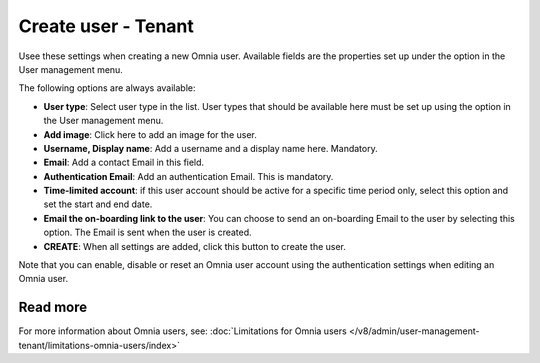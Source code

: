 Create user - Tenant
===================================

Usee these settings when creating a new Omnia user. Available fields are the properties set up under the option in the User management menu. 

The following options are always available:

+ **User type**: Select user type in the list. User types that should be available here must be set up using the option in the User management menu.
+ **Add image**: Click here to add an image for the user.
+ **Username, Display name**: Add a username and a display name here. Mandatory.
+ **Email**: Add a contact Email in this field.
+ **Authentication Email**: Add an authentication Email. This is mandatory. 
+ **Time-limited account**: if this user account should be active for a specific time period only, select this option and set the start and end date.
+ **Email the on-boarding link to the user**: You can choose to send an on-boarding Email to the user by selecting this option. The Email is sent when the user is created.
+ **CREATE**: When all settings are added, click this button to create the user.

Note that you can enable, disable or reset an Omnia user account using the authentication settings when editing an Omnia user.

Read more
***************
For more information about Omnia users, see: :doc:`Limitations for Omnia users </v8/admin/user-management-tenant/limitations-omnia-users/index>`


